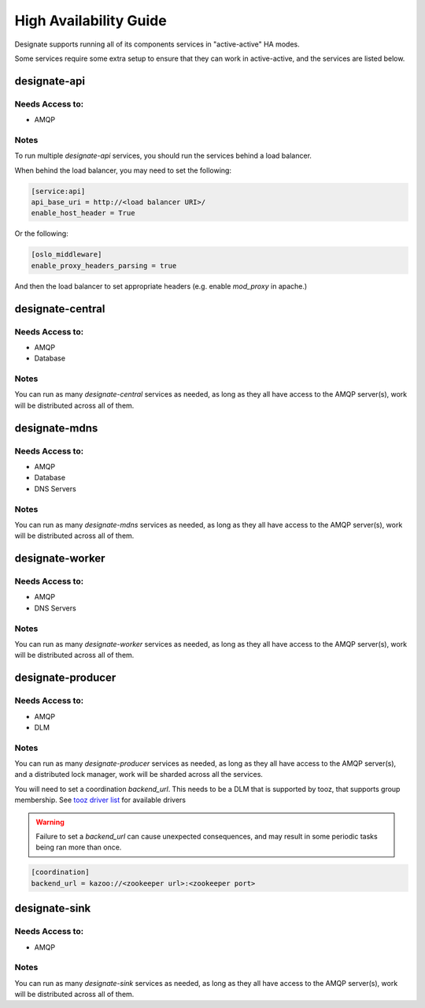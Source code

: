 .. _ha:

=======================
High Availability Guide
=======================

Designate supports running all of its components services in "active-active"
HA modes.

Some services require some extra setup to ensure that they can work in
active-active, and the services are listed below.

designate-api
=============

Needs Access to:
----------------

* AMQP

.. graphviz::

   digraph APIHA {
     rankdir=LR
     {"L7 Load Balancers" [shape=box]
      "API Server 1" [shape=box]
      "API Server 2" [shape=box]
      "API Server 3" [shape=box]
      "AMQP Servers" [shape=box]
     }
     subgraph "API Servers" {
       cluster=true;
       label="API Servers";
       "API Server 1";
       "API Server 2";
       "API Server 3";
     }
     "L7 Load Balancers" -> {"API Server 1" "API Server 2" "API Server 3"} -> "AMQP Servers";
   }

Notes
-----

To run multiple `designate-api` services, you should run the services behind
a load balancer.

When behind the load balancer, you may need to set the following:

.. code-block:: ini

   [service:api]
   api_base_uri = http://<load balancer URI>/
   enable_host_header = True

Or the following:

.. code-block:: ini

   [oslo_middleware]
   enable_proxy_headers_parsing = true

And then the load balancer to set appropriate headers (e.g. enable `mod_proxy`
in apache.)

designate-central
=================

Needs Access to:
----------------

* AMQP
* Database

.. graphviz::

   digraph CENTRALHA {
     rankdir=LR
     {"AMQP Servers" [shape=box]
      "designate-central Server 1" [shape=box]
      "designate-central Server 2" [shape=box]
      "designate-central Server 3" [shape=box]
      "Database Servers" [shape=cylinder]
     }
     subgraph "designate-central Servers" {
       cluster=true;
       label="designate-central Servers";
       "designate-central Server 1";
       "designate-central Server 2";
       "designate-central Server 3";
     }
     "AMQP Servers" -> "designate-central Server 1" [dir=both];
     "AMQP Servers" -> "designate-central Server 2" [dir=both];
     "AMQP Servers" -> "designate-central Server 3" [dir=both];
     "designate-central Server 1" -> "Database Servers";
     "designate-central Server 2" -> "Database Servers";
     "designate-central Server 3" -> "Database Servers";
   }

Notes
-----

You can run as many `designate-central` services as needed, as long as they all
have access to the AMQP server(s), work will be distributed across all of them.

designate-mdns
==============

Needs Access to:
----------------

* AMQP
* Database
* DNS Servers

.. graphviz::

   digraph MDNSHA {
     rankdir=LR
     {"AMQP Servers" [shape=box]
      "designate-mdns Server 1" [shape=box]
      "designate-mdns Server 2" [shape=box]
      "designate-mdns Server 3" [shape=box]
      "DNS Servers" [shape=egg]
      "Database Servers" [shape=cylinder]
     }
     subgraph "designate-mdns Servers" {
       cluster=true;
       label="designate-mdns Servers";
       "designate-mdns Server 1";
       "designate-mdns Server 2";
       "designate-mdns Server 3";
     }
     "AMQP Servers" -> "designate-mdns Server 1" [dir=both];
     "AMQP Servers" -> "designate-mdns Server 2" [dir=both];
     "AMQP Servers" -> "designate-mdns Server 3" [dir=both];
     "designate-mdns Server 1" -> "Database Servers" [dir=back];
     "designate-mdns Server 2" -> "Database Servers" [dir=back];
     "designate-mdns Server 3" -> "Database Servers" [dir=back];
     "designate-mdns Server 1" -> "DNS Servers"
     "designate-mdns Server 2" -> "DNS Servers"
     "designate-mdns Server 3" -> "DNS Servers"
   }

Notes
-----

You can run as many `designate-mdns` services as needed, as long as they all
have access to the AMQP server(s), work will be distributed across all of them.

designate-worker
================

Needs Access to:
----------------

* AMQP
* DNS Servers

.. graphviz::

   digraph WORKERSHA {
     rankdir=LR
     {"AMQP Servers" [shape=box]
      "designate-worker Server 1" [shape=box]
      "designate-worker Server 2" [shape=box]
      "designate-worker Server 3" [shape=box]
      "DNS Servers" [shape=egg]
     }
     subgraph "designate-worker Servers" {
       cluster=true;
       label="designate-worker Servers";
       "designate-worker Server 1";
       "designate-worker Server 2";
       "designate-worker Server 3";
     }
     "AMQP Servers" -> "designate-worker Server 1" [dir=both];
     "AMQP Servers" -> "designate-worker Server 2" [dir=both];
     "AMQP Servers" -> "designate-worker Server 3" [dir=both];
     "designate-worker Server 1" -> "DNS Servers"
     "designate-worker Server 2" -> "DNS Servers"
     "designate-worker Server 3" -> "DNS Servers"
   }

Notes
-----

You can run as many `designate-worker` services as needed, as long as they all
have access to the AMQP server(s), work will be distributed across all of them.

designate-producer
==================

Needs Access to:
----------------

* AMQP
* DLM

.. graphviz::

   digraph PRODUCERSHA {
     rankdir=LR
     {"AMQP Servers" [shape=box]
      "designate-producer Server 1" [shape=box]
      "designate-producer Server 2" [shape=box]
      "designate-producer Server 3" [shape=box]
      "DLM Servers" [shape=octagon]
     }
     subgraph "designate-producer Servers" {
       cluster=true;
       label="designate-producer Servers";
       "designate-producer Server 1";
       "designate-producer Server 2";
       "designate-producer Server 3";
     }
     "AMQP Servers" -> "designate-producer Server 1" [dir=both];
     "AMQP Servers" -> "designate-producer Server 2" [dir=both];
     "AMQP Servers" -> "designate-producer Server 3" [dir=both];
     "designate-producer Server 1" -> "DLM Servers"
     "designate-producer Server 2" -> "DLM Servers"
     "designate-producer Server 3" -> "DLM Servers"
   }

Notes
-----

You can run as many `designate-producer` services as needed, as long as they
all have access to the AMQP server(s), and a distributed lock manager,
work will be sharded across all the services.

You will need to set a coordination `backend_url`. This needs to be a DLM
that is supported by tooz, that supports group membership.
See `tooz driver list`_ for available drivers

.. warning:: Failure to set a `backend_url` can cause unexpected consequences, and may result in some periodic tasks being ran more than once.

.. code-block:: ini

   [coordination]
   backend_url = kazoo://<zookeeper url>:<zookeeper port>

designate-sink
==============

Needs Access to:
----------------

* AMQP

.. graphviz::

   digraph SINKSHA {
     rankdir=LR
     {"AMQP Servers" [shape=box]
      "designate-sink Server 1" [shape=box]
      "designate-sink Server 2" [shape=box]
      "designate-sink Server 3" [shape=box]
     }
     subgraph "designate-sink Servers" {
       cluster=true;
       label="designate-sink Servers";
       "designate-sink Server 1";
       "designate-sink Server 2";
       "designate-sink Server 3";
     }
     "AMQP Servers" -> "designate-sink Server 1" [dir=both];
     "AMQP Servers" -> "designate-sink Server 2" [dir=both];
     "AMQP Servers" -> "designate-sink Server 3" [dir=both];
   }

Notes
-----

You can run as many `designate-sink` services as needed, as long as they all
have access to the AMQP server(s), work will be distributed across all of them.


.. _tooz driver list: https://docs.openstack.org/tooz/latest/user/compatibility.html#grouping
